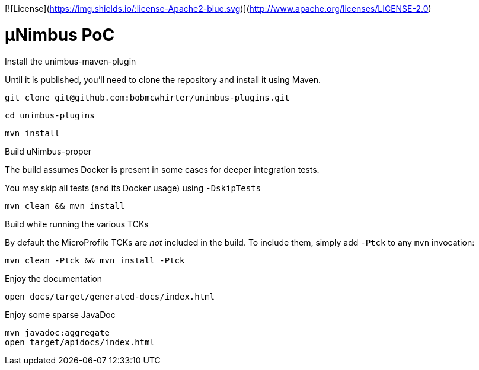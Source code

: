 [![License](https://img.shields.io/:license-Apache2-blue.svg)](http://www.apache.org/licenses/LICENSE-2.0)

= µNimbus PoC

.Install the unimbus-maven-plugin

Until it is published, you'll need to clone the repository and install it using Maven.

    git clone git@github.com:bobmcwhirter/unimbus-plugins.git

    cd unimbus-plugins

    mvn install

.Build uNimbus-proper

The build assumes Docker is present in some cases for deeper integration tests.

You may skip all tests (and its Docker usage) using `-DskipTests`

    mvn clean && mvn install

.Build while running the various TCKs

By default the MicroProfile TCKs are _not_ included in the build.
To include them, simply add `-Ptck` to any `mvn` invocation:

    mvn clean -Ptck && mvn install -Ptck

.Enjoy the documentation

    open docs/target/generated-docs/index.html

.Enjoy some sparse JavaDoc

    mvn javadoc:aggregate
    open target/apidocs/index.html
